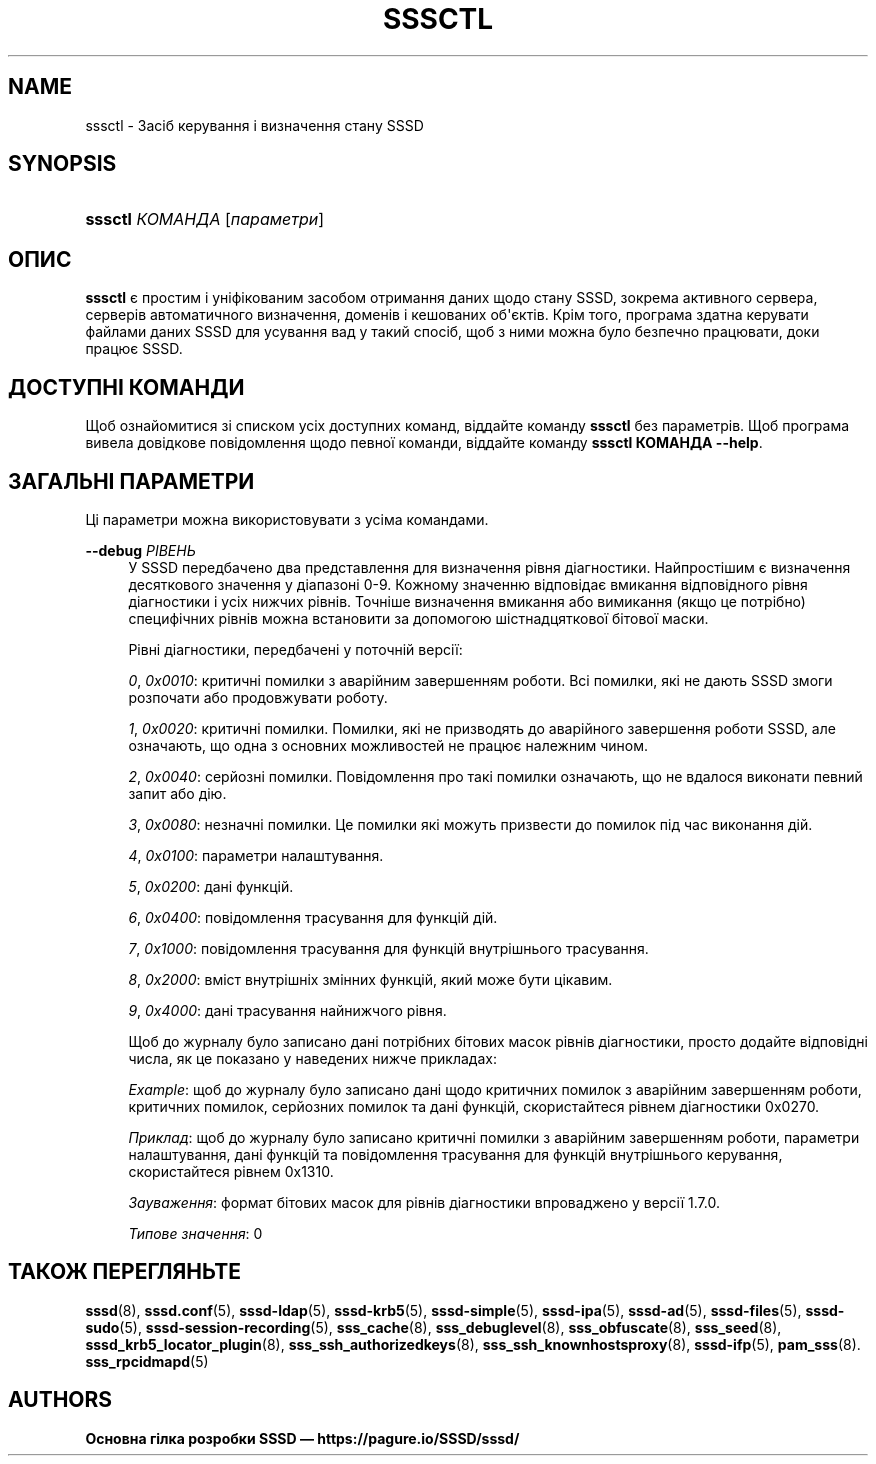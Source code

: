 '\" t
.\"     Title: sssctl
.\"    Author: Основна гілка розробки SSSD \(em https://pagure.io/SSSD/sssd/
.\" Generator: DocBook XSL Stylesheets vsnapshot <http://docbook.sf.net/>
.\"      Date: 12/09/2020
.\"    Manual: Сторінки підручника SSSD
.\"    Source: SSSD
.\"  Language: English
.\"
.TH "SSSCTL" "8" "12/09/2020" "SSSD" "Сторінки підручника SSSD"
.\" -----------------------------------------------------------------
.\" * Define some portability stuff
.\" -----------------------------------------------------------------
.\" ~~~~~~~~~~~~~~~~~~~~~~~~~~~~~~~~~~~~~~~~~~~~~~~~~~~~~~~~~~~~~~~~~
.\" http://bugs.debian.org/507673
.\" http://lists.gnu.org/archive/html/groff/2009-02/msg00013.html
.\" ~~~~~~~~~~~~~~~~~~~~~~~~~~~~~~~~~~~~~~~~~~~~~~~~~~~~~~~~~~~~~~~~~
.ie \n(.g .ds Aq \(aq
.el       .ds Aq '
.\" -----------------------------------------------------------------
.\" * set default formatting
.\" -----------------------------------------------------------------
.\" disable hyphenation
.nh
.\" disable justification (adjust text to left margin only)
.ad l
.\" -----------------------------------------------------------------
.\" * MAIN CONTENT STARTS HERE *
.\" -----------------------------------------------------------------
.SH "NAME"
sssctl \- Засіб керування і визначення стану SSSD
.SH "SYNOPSIS"
.HP \w'\fBsssctl\fR\ 'u
\fBsssctl\fR \fIКОМАНДА\fR [\fIпараметри\fR]
.SH "ОПИС"
.PP
\fBsssctl\fR
є простим і уніфікованим засобом отримання даних щодо стану SSSD, зокрема активного сервера, серверів автоматичного визначення, доменів і кешованих об\*(Aqєктів\&. Крім того, програма здатна керувати файлами даних SSSD для усування вад у такий спосіб, щоб з ними можна було безпечно працювати, доки працює SSSD\&.
.SH "ДОСТУПНІ КОМАНДИ"
.PP
Щоб ознайомитися зі списком усіх доступних команд, віддайте команду
\fBsssctl\fR
без параметрів\&. Щоб програма вивела довідкове повідомлення щодо певної команди, віддайте команду
\fBsssctl КОМАНДА \-\-help\fR\&.
.SH "ЗАГАЛЬНІ ПАРАМЕТРИ"
.PP
Ці параметри можна використовувати з усіма командами\&.
.PP
\fB\-\-debug\fR \fIРІВЕНЬ\fR
.RS 4
У SSSD передбачено два представлення для визначення рівня діагностики\&. Найпростішим є визначення десяткового значення у діапазоні 0\-9\&. Кожному значенню відповідає вмикання відповідного рівня діагностики і усіх нижчих рівнів\&. Точніше визначення вмикання або вимикання (якщо це потрібно) специфічних рівнів можна встановити за допомогою шістнадцяткової бітової маски\&.
.sp
Рівні діагностики, передбачені у поточній версії:
.sp
\fI0\fR,
\fI0x0010\fR: критичні помилки з аварійним завершенням роботи\&. Всі помилки, які не дають SSSD змоги розпочати або продовжувати роботу\&.
.sp
\fI1\fR,
\fI0x0020\fR: критичні помилки\&. Помилки, які не призводять до аварійного завершення роботи SSSD, але означають, що одна з основних можливостей не працює належним чином\&.
.sp
\fI2\fR,
\fI0x0040\fR: серйозні помилки\&. Повідомлення про такі помилки означають, що не вдалося виконати певний запит або дію\&.
.sp
\fI3\fR,
\fI0x0080\fR: незначні помилки\&. Це помилки які можуть призвести до помилок під час виконання дій\&.
.sp
\fI4\fR,
\fI0x0100\fR: параметри налаштування\&.
.sp
\fI5\fR,
\fI0x0200\fR: дані функцій\&.
.sp
\fI6\fR,
\fI0x0400\fR: повідомлення трасування для функцій дій\&.
.sp
\fI7\fR,
\fI0x1000\fR: повідомлення трасування для функцій внутрішнього трасування\&.
.sp
\fI8\fR,
\fI0x2000\fR: вміст внутрішніх змінних функцій, який може бути цікавим\&.
.sp
\fI9\fR,
\fI0x4000\fR: дані трасування найнижчого рівня\&.
.sp
Щоб до журналу було записано дані потрібних бітових масок рівнів діагностики, просто додайте відповідні числа, як це показано у наведених нижче прикладах:
.sp
\fIExample\fR: щоб до журналу було записано дані щодо критичних помилок з аварійним завершенням роботи, критичних помилок, серйозних помилок та дані функцій, скористайтеся рівнем діагностики 0x0270\&.
.sp
\fIПриклад\fR: щоб до журналу було записано критичні помилки з аварійним завершенням роботи, параметри налаштування, дані функцій та повідомлення трасування для функцій внутрішнього керування, скористайтеся рівнем 0x1310\&.
.sp
\fIЗауваження\fR: формат бітових масок для рівнів діагностики впроваджено у версії 1\&.7\&.0\&.
.sp
\fIТипове значення\fR: 0
.RE
.SH "ТАКОЖ ПЕРЕГЛЯНЬТЕ"
.PP
\fBsssd\fR(8),
\fBsssd.conf\fR(5),
\fBsssd-ldap\fR(5),
\fBsssd-krb5\fR(5),
\fBsssd-simple\fR(5),
\fBsssd-ipa\fR(5),
\fBsssd-ad\fR(5),
\fBsssd-files\fR(5),
\fBsssd-sudo\fR(5),
\fBsssd-session-recording\fR(5),
\fBsss_cache\fR(8),
\fBsss_debuglevel\fR(8),
\fBsss_obfuscate\fR(8),
\fBsss_seed\fR(8),
\fBsssd_krb5_locator_plugin\fR(8),
\fBsss_ssh_authorizedkeys\fR(8), \fBsss_ssh_knownhostsproxy\fR(8),
\fBsssd-ifp\fR(5),
\fBpam_sss\fR(8)\&.
\fBsss_rpcidmapd\fR(5)
.SH "AUTHORS"
.PP
\fBОсновна гілка розробки SSSD \(em
https://pagure\&.io/SSSD/sssd/\fR

